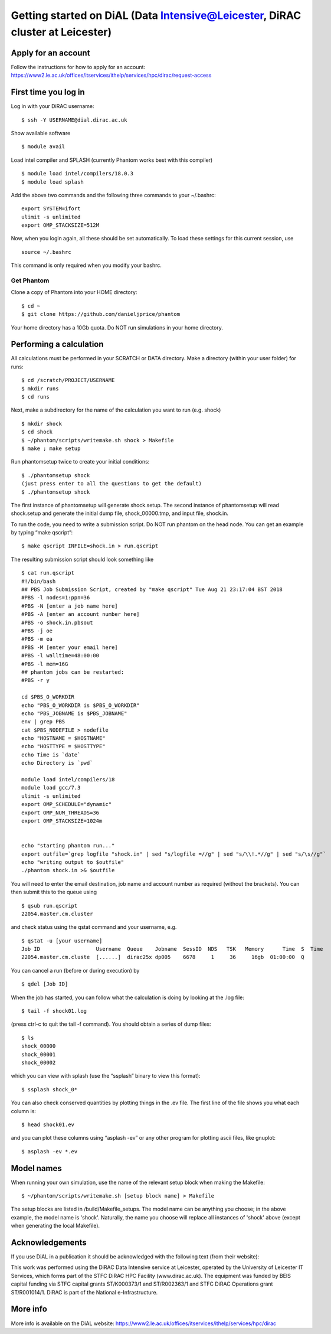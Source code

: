 Getting started on DiAL (Data Intensive@Leicester, DiRAC cluster at Leicester)
==============================================================================

Apply for an account
--------------------

Follow the instructions for how to apply for an account:
https://www2.le.ac.uk/offices/itservices/ithelp/services/hpc/dirac/request-access

First time you log in
---------------------

Log in with your DiRAC username:

::

   $ ssh -Y USERNAME@dial.dirac.ac.uk

Show available software

::

   $ module avail

Load intel compiler and SPLASH (currently Phantom works best with this
compiler)

::

   $ module load intel/compilers/18.0.3
   $ module load splash

Add the above two commands and the following three commands to your
~/.bashrc:

::

   export SYSTEM=ifort
   ulimit -s unlimited
   export OMP_STACKSIZE=512M

Now, when you login again, all these should be set automatically.  To load these settings for this current session, use

::

   source ~/.bashrc

This command is only required when you modify your bashrc.

Get Phantom
~~~~~~~~~~~

Clone a copy of Phantom into your HOME directory:

::

   $ cd ~
   $ git clone https://github.com/danieljprice/phantom

Your home directory has a 10Gb quota.  Do NOT run simulations in your home directory.

Performing a calculation
------------------------

All calculations must be performed in your SCRATCH or DATA directory.  Make a directory (within your user folder) for runs:

::

   $ cd /scratch/PROJECT/USERNAME
   $ mkdir runs
   $ cd runs

Next, make a subdirectory for the name of the calculation you want to run (e.g. shock)

::

   $ mkdir shock
   $ cd shock
   $ ~/phantom/scripts/writemake.sh shock > Makefile
   $ make ; make setup

Run phantomsetup twice to create your initial conditions:

::

   $ ./phantomsetup shock
   (just press enter to all the questions to get the default)
   $ ./phantomsetup shock

The first instance of phantomsetup will generate shock.setup.  The second instance of phantomsetup will read shock.setup and generate the initial dump file, shock_00000.tmp, and input file, shock.in.

To run the code, you need to write a submission script. Do NOT run phantom on the head node.  You can get an example by typing “make qscript”:

::

   $ make qscript INFILE=shock.in > run.qscript

The resulting submission script should look something like

::

   $ cat run.qscript
   #!/bin/bash
   ## PBS Job Submission Script, created by "make qscript" Tue Aug 21 23:17:04 BST 2018
   #PBS -l nodes=1:ppn=36
   #PBS -N [enter a job name here]
   #PBS -A [enter an account number here]
   #PBS -o shock.in.pbsout
   #PBS -j oe
   #PBS -m ea
   #PBS -M [enter your email here]
   #PBS -l walltime=48:00:00
   #PBS -l mem=16G
   ## phantom jobs can be restarted:
   #PBS -r y

   cd $PBS_O_WORKDIR
   echo "PBS_O_WORKDIR is $PBS_O_WORKDIR"
   echo "PBS_JOBNAME is $PBS_JOBNAME"
   env | grep PBS
   cat $PBS_NODEFILE > nodefile
   echo "HOSTNAME = $HOSTNAME"
   echo "HOSTTYPE = $HOSTTYPE"
   echo Time is `date`
   echo Directory is `pwd`

   module load intel/compilers/18
   module load gcc/7.3
   ulimit -s unlimited
   export OMP_SCHEDULE="dynamic"
   export OMP_NUM_THREADS=36
   export OMP_STACKSIZE=1024m


   echo "starting phantom run..."
   export outfile=`grep logfile "shock.in" | sed "s/logfile =//g" | sed "s/\\!.*//g" | sed "s/\s//g"`
   echo "writing output to $outfile"
   ./phantom shock.in >& $outfile

You will need to enter the email destination, job name and account
number as required (without the brackets). You can then submit this to
the queue using

::

   $ qsub run.qscript
   22054.master.cm.cluster

and check status using the qstat command and your username, e.g.

::

   $ qstat -u [your username]
   Job ID                  Username  Queue    Jobname  SessID  NDS   TSK   Memory      Time  S  Time
   22054.master.cm.cluste  [......]  dirac25x dp005    6678     1     36     16gb  01:00:00  Q

You can cancel a run (before or during execution) by

::

   $ qdel [Job ID]

When the job has started, you can follow what the calculation is doing by
looking at the .log file:

::

   $ tail -f shock01.log

(press ctrl-c to quit the tail -f command). You should obtain a series
of dump files:

::

   $ ls
   shock_00000
   shock_00001
   shock_00002

which you can view with splash (use the “ssplash” binary to view this
format):

::

   $ ssplash shock_0*

You can also check conserved quantities by plotting things in the .ev
file. The first line of the file shows you what each column is:

::

   $ head shock01.ev

and you can plot these columns using “asplash -ev” or any other program
for plotting ascii files, like gnuplot:

::

   $ asplash -ev *.ev


Model names
-----------

When running your own simulation, use the name of the relevant setup block when making the Makefile:

::

   $ ~/phantom/scripts/writemake.sh [setup block name] > Makefile

The setup blocks are listed in /build/Makefile_setups.  The model name can be anything you choose; in the above example, the model name is 'shock'.  Naturally, the name you choose will replace all instances of 'shock' above (except when generating the local Makefile).


Acknowledgements
----------------

If you use DiAL in a publication it should be acknowledged with the
following text (from their website):

This work was performed using the DiRAC Data Intensive service at
Leicester, operated by the University of Leicester IT Services, which
forms part of the STFC DiRAC HPC Facility (www.dirac.ac.uk). The
equipment was funded by BEIS capital funding via STFC capital grants
ST/K000373/1 and ST/R002363/1 and STFC DiRAC Operations grant
ST/R001014/1. DiRAC is part of the National e-Infrastructure.

More info
---------

More info is available on the DiAL website:
https://www2.le.ac.uk/offices/itservices/ithelp/services/hpc/dirac
